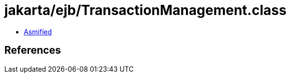 = jakarta/ejb/TransactionManagement.class

 - link:TransactionManagement-asmified.java[Asmified]

== References

